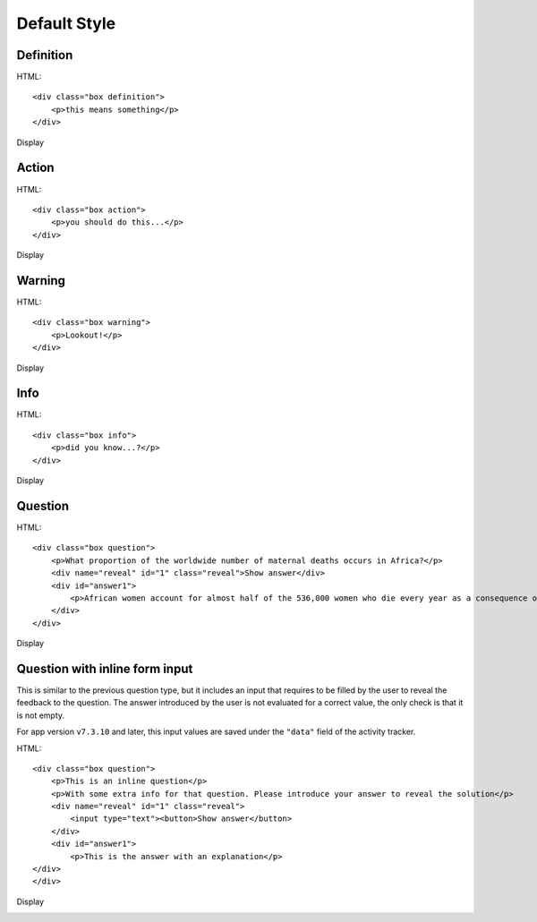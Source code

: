 Default Style
=================================


Definition
~~~~~~~~~~~

HTML::

	<div class="box definition">
	    <p>this means something</p>
	</div>

Display

.. image:: images/style-definition.jpg
	:width: 400 px

Action
~~~~~~~

HTML::

	<div class="box action">
	    <p>you should do this...</p>
	</div>

Display

.. image:: images/style-action.jpg
	:width: 400 px

Warning
~~~~~~~~

HTML::

	<div class="box warning">
	    <p>Lookout!</p>
	</div>

Display

.. image:: images/style-warning.jpg
	:width: 400 px

Info
~~~~~~~~~~~~~~~~

HTML::

	<div class="box info">
	    <p>did you know...?</p>
	</div>

Display

.. image:: images/style-info.jpg
	:width: 400 px
	
Question
~~~~~~~~~

HTML::

	<div class="box question">
	    <p>What proportion of the worldwide number of maternal deaths occurs in Africa?</p>
	    <div name="reveal" id="1" class="reveal">Show answer</div>
	    <div id="answer1">
	        <p>African women account for almost half of the 536,000 women who die every year as a consequence of complications of pregnancy or childbirth.</p>
	    </div>
	</div>

Display

.. image:: images/style-question-closed.jpg
	:width: 400 px

.. image:: images/style-question-open.jpg
	:width: 400 px

Question with inline form input
~~~~~~~~~~~~~~~~~~~~~~~~~~~~~~~~~~~~~~~~~

This is similar to the previous question type, but it includes an input that requires to be filled by the user to reveal
the feedback to the question. The answer introduced by the user is not evaluated for a correct value, the only check is
that it is not empty.

For app version ``v7.3.10`` and later, this input values are saved under the ``"data"`` field of the activity tracker.

HTML::

	<div class="box question">
	    <p>This is an inline question</p>
	    <p>With some extra info for that question. Please introduce your answer to reveal the solution</p>
	    <div name="reveal" id="1" class="reveal">
	    	<input type="text"><button>Show answer</button>
	    </div>
	    <div id="answer1">
	    	<p>This is the answer with an explanation</p>
    	</div>
	</div>

Display

.. image:: images/style-inline-question-closed.jpg
	:width: 400 px

.. image:: images/style-inline-question-error.jpg
	:width: 400 px

.. image:: images/style-inline-question-open.jpg
	:width: 400 px

